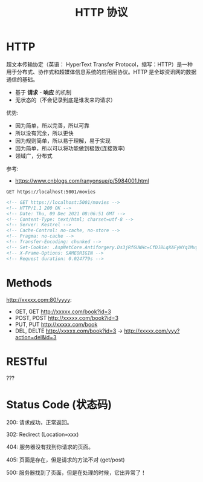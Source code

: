 #+TITLE: HTTP 协议


* HTTP

超文本传输协定（英语： HyperText Transfer Protocol，缩写：HTTP）是一种用于分布式、协作式和超媒体信息系统的应用层协议。HTTP 是全球资讯网的数据通信的基础。

- 基于 *请求* - *响应* 的机制
- 无状态的（不会记录到底是谁发来的请求）

优势:
- 因为简单，所以完善，所以可靠
- 所以没有冗余，所以更快
- 因为规则简单，所以易于理解，易于实现
- 因为简单，所以可以将功能做到极致(连接效率)
- 领域广，分布式

参考:
- https://www.cnblogs.com/ranyonsue/p/5984001.html

#+begin_src restclient
  GET https://localhost:5001/movies
#+end_src

#+BEGIN_SRC html
  <!-- GET https://localhost:5001/movies -->
  <!-- HTTP/1.1 200 OK -->
  <!-- Date: Thu, 09 Dec 2021 08:06:51 GMT -->
  <!-- Content-Type: text/html; charset=utf-8 -->
  <!-- Server: Kestrel -->
  <!-- Cache-Control: no-cache, no-store -->
  <!-- Pragma: no-cache -->
  <!-- Transfer-Encoding: chunked -->
  <!-- Set-Cookie: .AspNetCore.Antiforgery.Ds3jRf6UWHc=CfDJ8LqXAFyWYq1Mvg4ZYZ1EO6hVx5yOCF9bOrfraagTHB0GOFbLfi1puaQIBD-vMHgN-ttge8fmb3_aV_MeoJBCed_-vPWrWFLXOjG9IMQxxbEs64wS7OV2Guo8_W-oGKixXUFtyAvvEZwgTAS8nlIdGSM; path=/; samesite=strict; httponly -->
  <!-- X-Frame-Options: SAMEORIGIN -->
  <!-- Request duration: 0.024779s -->
#+END_SRC

* Methods

http://xxxxx.com:80/yyyy:
- GET, GET http://xxxxx.com/book?id=3
- POST, POST http://xxxxx.com/book?id=3
- PUT, PUT http://xxxxx.com/book
- DEL, DELTE http://xxxxx.com/book?id=3 -> http://xxxxx.com/yyy?action=del&id=3

* RESTful

???

* Status Code (状态码)

200: 请求成功，正常返回。

302: Redirect (Location=xxx)

404: 服务器没有找到你请求的页面。

405: 页面是存在，但是请求的方法不对 (get/post)

500: 服务器找到了页面，但是在处理的时候，它出异常了！
